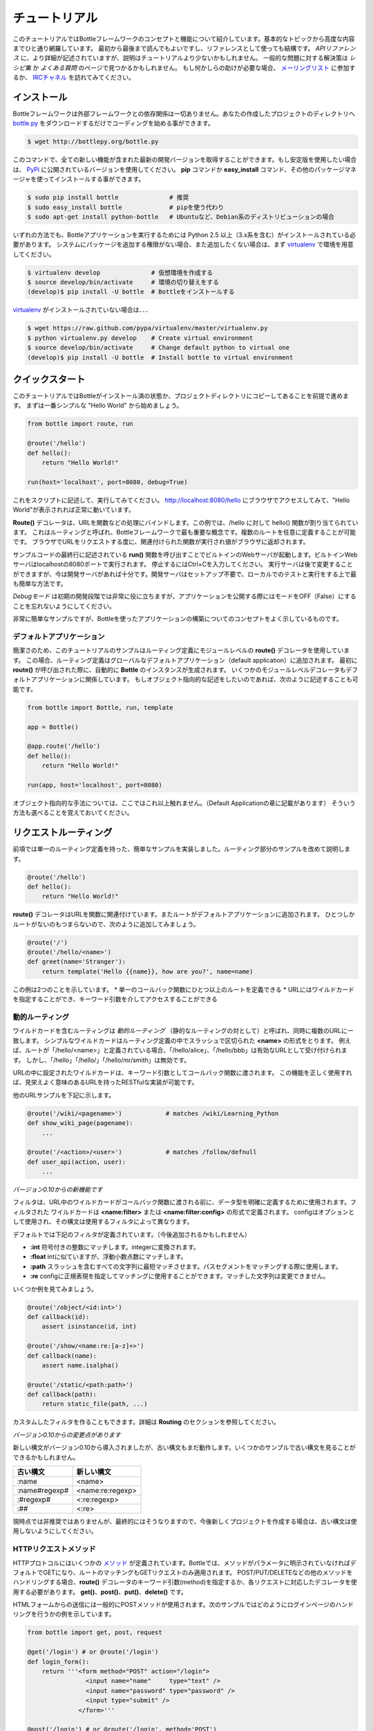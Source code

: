 ==============
チュートリアル
==============
このチュートリアルではBottleフレームワークのコンセプトと機能について紹介しています。基本的なトピックから高度な内容までひと通り網羅しています。
最初から最後まで読んでもよいですし、リファレンスとして使っても結構です。
*APIリファレンス* に、より詳細が記述されていますが、説明はチュートリアルより少ないかもしれません。
一般的な問題に対する解決策は *レシピ集* か *よくある質問* のページで見つかるかもしれません。
もし何かしらの助けが必要な場合、 メーリングリスト_ に参加するか、 IRCチャネル_ を訪れてみてください。



インストール
==============
Bottleフレームワークは外部フレームワークとの依存関係は一切ありません。あなたの作成したプロジェクトのディレクトリへ bottle.py_ をダウンロードするだけでコーディングを始める事ができます。

.. code-block:: sh

   $ wget http://bottlepy.org/bottle.py


このコマンドで、全ての新しい機能が含まれた最新の開発バージョンを取得することができます。もし安定版を使用したい場合は、 PyPi_ に公開されているバージョンを使用してください。
**pip** コマンドか **easy_install** コマンド、その他のパッケージマネージャを使ってインストールする事ができます。

.. code-block:: sh

   $ sudo pip install bottle              # 推奨
   $ sudo easy_install bottle             # pipを使う代わり
   $ sudo apt-get install python-bottle   # Ubuntuなど、Debian系のディストリビューションの場合

いずれの方法でも、Bottleアプリケーションを実行するためには Python 2.5 以上（3.x系を含む）がインストールされている必要があります。
システムにパッケージを追加する権限がない場合、また追加したくない場合は、まず virtualenv_ で環境を用意してください。

.. code-block:: sh

   $ virtualenv develop              # 仮想環境を作成する
   $ source develop/bin/activate     # 環境の切り替えをする
   (develop)$ pip install -U bottle  # Bottleをインストールする

virtualenv_ がインストールされていない場合は．．．

.. code-block:: sh

   $ wget https://raw.github.com/pypa/virtualenv/master/virtualenv.py
   $ python virtualenv.py develop    # Create virtual environment
   $ source develop/bin/activate     # Change default python to virtual one
   (develop)$ pip install -U bottle  # Install bottle to virtual environment


クイックスタート
================
このチュートリアルではBottleがインストール済の状態か、プロジェクトディレクトリにコピーしてあることを前提で進めます。
まずは一番シンプルな "Hello World" から始めましょう。

.. code-block:: python

   from bottle import route, run
   
   @route('/hello')
   def hello():
       return "Hello World!"
   
   run(host='localhost', port=8080, debug=True)

これをスクリプトに記述して、実行してみてください。 http://localhost:8080/hello にブラウザでアクセスしてみて、"Hello World"が表示されれば正常に動いています。

**Route()** デコレータは、URLを関数などの処理にバインドします。この例では、/hello に対して hello() 関数が割り当てられています。
これはルーティングと呼ばれ、Bottleフレームワークで最も重要な概念です。複数のルートを任意に定義することが可能です。
ブラウザでURLをリクエストする度に、関連付けられた関数が実行され値がブラウザに返却されます。

サンプルコードの最終行に記述されている **run()** 関数を呼び出すことでビルトインのWebサーバが起動します。ビルトインWebサーバはlocalhostの8080ポートで実行されます。
停止するにはCtrl+Cを入力してください。
実行サーバは後で変更することができますが、今は開発サーバがあれば十分です。開発サーバはセットアップ不要で、ローカルでのテストと実行をする上で最も簡単な方法です。

*Debugモード* は初期の開発段階では非常に役に立ちますが、アプリケーションを公開する際にはモードをOFF（False）にすることを忘れないようにしてください。

非常に簡単なサンプルですが、Bottleを使ったアプリケーションの構築についてのコンセプトをよく示しているものです。


デフォルトアプリケーション
--------------------------
簡潔さのため、このチュートリアルのサンプルはルーティング定義にモジュールレベルの **route()** デコレータを使用しています。
この場合、ルーティング定義はグローバルなデフォルトアプリケーション（default application）に追加されます。
最初に **route()** が呼び出された際に、自動的に **Bottle** のインスタンスが生成されます。
いくつかのモジュールレベルデコレータもデフォルトアプリケーションに関係しています。
もしオブジェクト指向的な記述をしたいのであれば、次のように記述することも可能です。

.. code-block:: python

   from bottle import Bottle, run, template
   
   app = Bottle()
   
   @app.route('/hello')
   def hello():
       return "Hello World!"
   
   run(app, host='localhost', port=8080)

オブジェクト指向的な手法については、ここではこれ以上触れません。（Default Applicationの章に記載があります）
そういう方法も選べることを覚えておいてください。


リクエストルーティング
======================
前項では単一のルーティング定義を持った、簡単なサンプルを実装しました。ルーティング部分のサンプルを改めて説明します。

.. code-block:: python

   @route('/hello')
   def hello():
       return "Hello World!"

**route()** デコレータはURLを関数に関連付けています。またルートがデフォルトアプリケーションに追加されます。
ひとつしかルートがないのもつまらないので、次のように追加してみましょう。

.. code-block:: python

   @route('/')
   @route('/hello/<name>')
   def greet(name='Stranger'):
       return template('Hello {{name}}, how are you?', name=name)

この例は2つのことを示しています。
* 単一のコールバック関数にひとつ以上のルートを定義できる
* URLにはワイルドカードを指定することができ、キーワード引数を介してアクセスすることができる


動的ルーティング
----------------
ワイルドカードを含むルーティングは *動的ルーティング* （静的なルーティングの対として）と呼ばれ、同時に複数のURLに一致します。
シンプルなワイルドカードはルーティング定義の中でスラッシュで区切られた **<name>** の形式をとります。
例えば、ルートが「/hello/<name>」と定義されている場合、「/hello/alice」、「/hello/bbb」は有効なURLとして受け付けられます。
しかし、「/hello」「/hello/」「/hello/mr/smith」は無効です。

URLの中に設定されたワイルドカードは、キーワード引数としてコールバック関数に渡されます。
この機能を正しく使用すれば、見栄えよく意味のあるURLを持ったRESTfulな実装が可能です。

他のURLサンプルを下記に示します。

.. code-block:: python

   @route('/wiki/<pagename>')            # matches /wiki/Learning_Python
   def show_wiki_page(pagename):
       ...
   
   @route('/<action>/<user>')            # matches /follow/defnull
   def user_api(action, user):
       ...

*バージョン0.10からの新機能です*

フィルタは、URL中のワイルドカードがコールバック関数に渡される前に、データ型を明確に定義するために使用されます。フィルタされた
ワイルドカードは **<name:filter>** または **<name:filter:config>** の形式で定義されます。
configはオプションとして使用され、その構文は使用するフィルタによって異なります。

デフォルトでは下記のフィルタが定義されています。（今後追加されるかもしれません）

* **:int**
  符号付きの整数にマッチします。integerに変換されます。
* **:float**
  intに似ていますが、浮動小数点数にマッチします。
* **:path**
  スラッシュを含むすべての文字列に最短マッチさせます。パスセグメントをマッチングする際に使用します。
* **:re**
  configに正規表現を指定してマッチングに使用することができます。マッチした文字列は変更できません。

いくつか例を見てみましょう。

.. code-block:: python

   @route('/object/<id:int>')
   def callback(id):
       assert isinstance(id, int)
   
   @route('/show/<name:re:[a-z]+>')
   def callback(name):
       assert name.isalpha()
   
   @route('/static/<path:path>')
   def callback(path):
       return static_file(path, ...)

カスタムしたフィルタを作ることもできます。詳細は **Routing** のセクションを参照してください。

*バージョン0.10からの変更点があります*

新しい構文がバージョン0.10から導入されましたが、古い構文もまだ動作します。いくつかのサンプルで古い構文を見ることができるかもしれません。

============== ================
古い構文       新しい構文
============== ================
:name          <name>
:name#regexp#  <name:re:regexp>
:#regexp#      <:re:regexp>
:##            <:re>
============== ================

現時点では非推奨ではありませんが、最終的にはそうなりますので、今後新しくプロジェクトを作成する場合は、古い構文は使用しないようにしてください。


HTTPリクエストメソッド
----------------------
HTTPプロトコルにはいくつかの メソッド_ が定義されています。Bottleでは、メソッドがパラメータに明示されていなければデフォルトでGETになり、ルートのマッチングもGETリクエストのみ適用されます。
POST/PUT/DELETEなどの他のメソッドをハンドリングする場合、**route()** デコレータのキーワード引数(method)を指定するか、各リクエストに対応したデコレータを使用する必要があります。
**get()**、**post()**、**put()**、**delete()** です。

HTMLフォームからの送信には一般的にPOSTメソッドが使用されます。次のサンプルではどのようにログインページのハンドリングを行うかの例を示しています。

.. code-block:: python

   from bottle import get, post, request
   
   @get('/login') # or @route('/login')
   def login_form():
       return '''<form method="POST" action="/login">
                   <input name="name"     type="text" />
                   <input name="password" type="password" />
                   <input type="submit" />
                 </form>'''
   
   @post('/login') # or @route('/login', method='POST')
   def login_submit():
       name     = request.forms.get('name')
       password = request.forms.get('password')
       if check_login(name, password):
           return "<p>Your login was correct</p>"
       else:
           return "<p>Login failed</p>"

この例では /login のURLに対して異なる2つの関数がGETリクエスト、POSTリクエストに対応しています。
最初の関数はGETリクエストの処理でHTMLをユーザに表示し、2つ目の関数はサブミットされたフォームを処理するために起動され、ログイン認証処理を実行しています。
**Request.forms** の詳しい使い方は *リクエストデータ* で説明します。


**HEADとANYメソッド**

HEADメソッドは、ほぼGETと同じものですが、レスポンスボディを返さないという違いがあります。これはドキュメント全体をダウンロードせず、メタ情報のみ取得するのに役立ちます。BottleがHEADリクエストを受け付けた時、GETメソッドの処理をしてからリクエストボディを取り除くので、HEADルートを定義する必要はありません。

Additionally, the non-standard ANY method works as a low priority fallback: Routes that listen to ANY will match requests regardless of their HTTP method but only if no other more specific route is defined. This is helpful for proxy-routes that redirect requests to more specific sub-applications.
加えて、

To sum it up: HEAD requests fall back to GET routes and all requests fall back to ANY routes, but only if there is no matching route for the original request method. It’s as simple as that.


静的なファイルのルーティング
----------------------------


エラーページ
------------


コンテンツの生成
================


リクエストデータ
================


テンプレート
============


プラグイン
==========


開発方法
========


アプリケーションの配置
======================


用語集
======




.. _PyPi: http://pypi.python.org/pypi/bottle
.. _メーリングリスト: mailto:bottlepy%40googlegroups.com
.. _IRCチャネル: http://webchat.freenode.net/?channels=bottlepy
.. _bottle.py: http://bottlepy.org/bottle.py
.. _virtualenv: http://pypi.python.org/pypi/virtualenv
.. _メソッド: http://www.w3.org/Protocols/rfc2616/rfc2616-sec9.html
